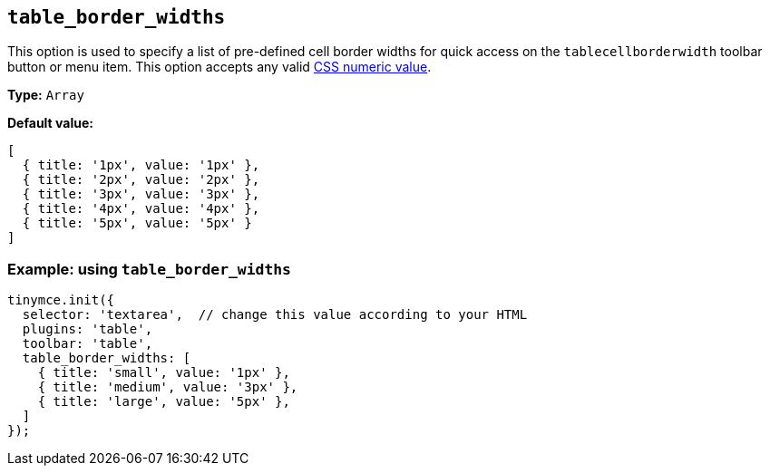 [[table_border_widths]]
== `+table_border_widths+`

This option is used to specify a list of pre-defined cell border widths for quick access on the `+tablecellborderwidth+` toolbar button or menu item. This option accepts any valid https://developer.mozilla.org/en-US/docs/Web/CSS/CSS_Values_and_Units#numeric_data_types[CSS numeric value].

*Type:* `+Array+`

*Default value:*
[source,js,subs="attributes+"]
----
[
  { title: '1px', value: '1px' },
  { title: '2px', value: '2px' },
  { title: '3px', value: '3px' },
  { title: '4px', value: '4px' },
  { title: '5px', value: '5px' }
]
----

=== Example: using `table_border_widths`

[source,js,subs="attributes+"]
----
tinymce.init({
  selector: 'textarea',  // change this value according to your HTML
  plugins: 'table',
  toolbar: 'table',
  table_border_widths: [
    { title: 'small', value: '1px' },
    { title: 'medium', value: '3px' },
    { title: 'large', value: '5px' },
  ]
});
----
